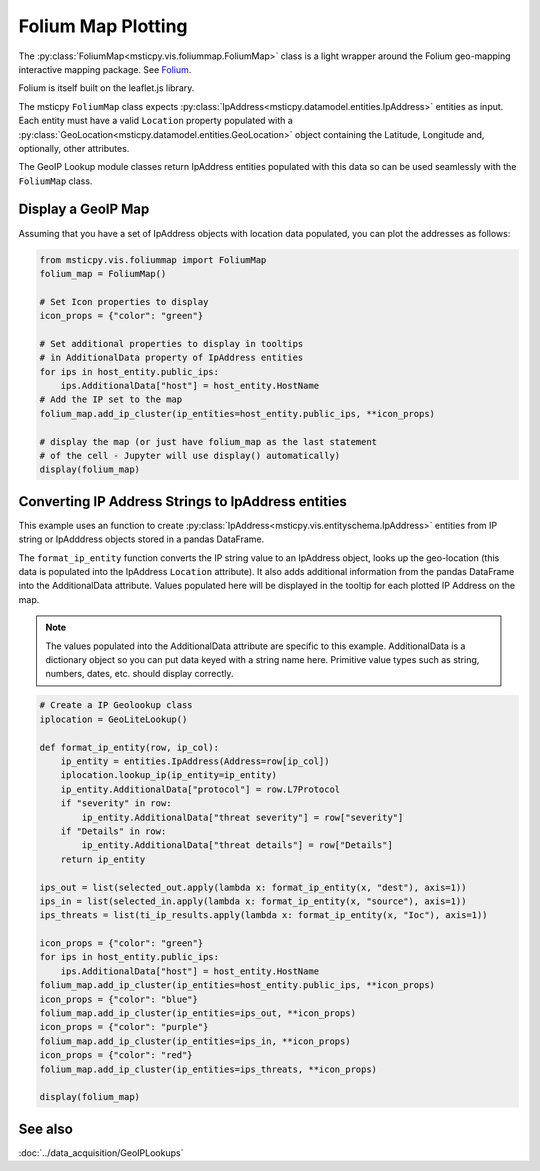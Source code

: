 Folium Map Plotting
===================

The :py:class:`FoliumMap<msticpy.vis.foliummap.FoliumMap>`
class is a light wrapper around the Folium geo-mapping interactive
mapping package.
See `Folium <https://python-visualization.github.io/folium/>`_.

Folium is itself built on the leaflet.js library.

The msticpy ``FoliumMap`` class expects
:py:class:`IpAddress<msticpy.datamodel.entities.IpAddress>`
entities as input.
Each entity must have a valid ``Location`` property populated with
a :py:class:`GeoLocation<msticpy.datamodel.entities.GeoLocation>`
object containing the Latitude, Longitude and, optionally, other
attributes.

The GeoIP Lookup module classes return IpAddress entities populated
with this data so can be used seamlessly with the ``FoliumMap`` class.


Display a GeoIP Map
-------------------

Assuming that you have a set of IpAddress objects with location
data populated, you can plot the addresses as follows:


.. code:: ipython3

    from msticpy.vis.foliummap import FoliumMap
    folium_map = FoliumMap()

    # Set Icon properties to display
    icon_props = {"color": "green"}

    # Set additional properties to display in tooltips
    # in AdditionalData property of IpAddress entities
    for ips in host_entity.public_ips:
        ips.AdditionalData["host"] = host_entity.HostName
    # Add the IP set to the map
    folium_map.add_ip_cluster(ip_entities=host_entity.public_ips, **icon_props)

    # display the map (or just have folium_map as the last statement
    # of the cell - Jupyter will use display() automatically)
    display(folium_map)


.. figure:: _static/FoliumMap-01.png
   :alt: Folium interactive map
   :width: 5in
   :height: 4in


Converting IP Address Strings to IpAddress entities
---------------------------------------------------

This example uses an function to create
:py:class:`IpAddress<msticpy.vis.entityschema.IpAddress>` entities
from IP string or IpAdddress objects stored in a pandas DataFrame.

The ``format_ip_entity`` function converts the IP string value to
an IpAddress object, looks up the geo-location (this data is populated
into the IpAddress ``Location`` attribute). It also adds additional
information from the pandas DataFrame into the AdditionalData attribute.
Values populated here will be displayed in the tooltip for each plotted
IP Address on the map.

.. note:: The values populated into the AdditionalData attribute are
   specific to this example. AdditionalData is a dictionary object
   so you can put data keyed with a string name here. Primitive value types
   such as string, numbers, dates, etc. should display correctly.


.. code:: ipython3

    # Create a IP Geolookup class
    iplocation = GeoLiteLookup()

    def format_ip_entity(row, ip_col):
        ip_entity = entities.IpAddress(Address=row[ip_col])
        iplocation.lookup_ip(ip_entity=ip_entity)
        ip_entity.AdditionalData["protocol"] = row.L7Protocol
        if "severity" in row:
            ip_entity.AdditionalData["threat severity"] = row["severity"]
        if "Details" in row:
            ip_entity.AdditionalData["threat details"] = row["Details"]
        return ip_entity

    ips_out = list(selected_out.apply(lambda x: format_ip_entity(x, "dest"), axis=1))
    ips_in = list(selected_in.apply(lambda x: format_ip_entity(x, "source"), axis=1))
    ips_threats = list(ti_ip_results.apply(lambda x: format_ip_entity(x, "Ioc"), axis=1))

    icon_props = {"color": "green"}
    for ips in host_entity.public_ips:
        ips.AdditionalData["host"] = host_entity.HostName
    folium_map.add_ip_cluster(ip_entities=host_entity.public_ips, **icon_props)
    icon_props = {"color": "blue"}
    folium_map.add_ip_cluster(ip_entities=ips_out, **icon_props)
    icon_props = {"color": "purple"}
    folium_map.add_ip_cluster(ip_entities=ips_in, **icon_props)
    icon_props = {"color": "red"}
    folium_map.add_ip_cluster(ip_entities=ips_threats, **icon_props)

    display(folium_map)


See also
--------

:doc:`../data_acquisition/GeoIPLookups`